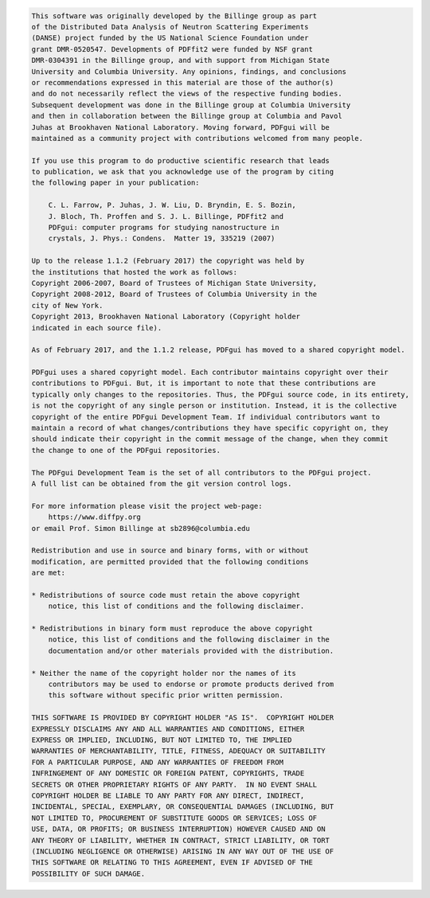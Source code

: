 .. code-block:: text

    This software was originally developed by the Billinge group as part
    of the Distributed Data Analysis of Neutron Scattering Experiments
    (DANSE) project funded by the US National Science Foundation under
    grant DMR-0520547. Developments of PDFfit2 were funded by NSF grant
    DMR-0304391 in the Billinge group, and with support from Michigan State
    University and Columbia University. Any opinions, findings, and conclusions
    or recommendations expressed in this material are those of the author(s)
    and do not necessarily reflect the views of the respective funding bodies.
    Subsequent development was done in the Billinge group at Columbia University
    and then in collaboration between the Billinge group at Columbia and Pavol
    Juhas at Brookhaven National Laboratory. Moving forward, PDFgui will be
    maintained as a community project with contributions welcomed from many people.

    If you use this program to do productive scientific research that leads
    to publication, we ask that you acknowledge use of the program by citing
    the following paper in your publication:

        C. L. Farrow, P. Juhas, J. W. Liu, D. Bryndin, E. S. Bozin,
        J. Bloch, Th. Proffen and S. J. L. Billinge, PDFfit2 and
        PDFgui: computer programs for studying nanostructure in
        crystals, J. Phys.: Condens.  Matter 19, 335219 (2007)

    Up to the release 1.1.2 (February 2017) the copyright was held by
    the institutions that hosted the work as follows:
    Copyright 2006-2007, Board of Trustees of Michigan State University,
    Copyright 2008-2012, Board of Trustees of Columbia University in the
    city of New York.
    Copyright 2013, Brookhaven National Laboratory (Copyright holder
    indicated in each source file).

    As of February 2017, and the 1.1.2 release, PDFgui has moved to a shared copyright model.

    PDFgui uses a shared copyright model. Each contributor maintains copyright over their
    contributions to PDFgui. But, it is important to note that these contributions are
    typically only changes to the repositories. Thus, the PDFgui source code, in its entirety,
    is not the copyright of any single person or institution. Instead, it is the collective
    copyright of the entire PDFgui Development Team. If individual contributors want to
    maintain a record of what changes/contributions they have specific copyright on, they
    should indicate their copyright in the commit message of the change, when they commit
    the change to one of the PDFgui repositories.

    The PDFgui Development Team is the set of all contributors to the PDFgui project.
    A full list can be obtained from the git version control logs.

    For more information please visit the project web-page:
        https://www.diffpy.org
    or email Prof. Simon Billinge at sb2896@columbia.edu

    Redistribution and use in source and binary forms, with or without
    modification, are permitted provided that the following conditions
    are met:

    * Redistributions of source code must retain the above copyright
        notice, this list of conditions and the following disclaimer.

    * Redistributions in binary form must reproduce the above copyright
        notice, this list of conditions and the following disclaimer in the
        documentation and/or other materials provided with the distribution.

    * Neither the name of the copyright holder nor the names of its
        contributors may be used to endorse or promote products derived from
        this software without specific prior written permission.

    THIS SOFTWARE IS PROVIDED BY COPYRIGHT HOLDER "AS IS".  COPYRIGHT HOLDER
    EXPRESSLY DISCLAIMS ANY AND ALL WARRANTIES AND CONDITIONS, EITHER
    EXPRESS OR IMPLIED, INCLUDING, BUT NOT LIMITED TO, THE IMPLIED
    WARRANTIES OF MERCHANTABILITY, TITLE, FITNESS, ADEQUACY OR SUITABILITY
    FOR A PARTICULAR PURPOSE, AND ANY WARRANTIES OF FREEDOM FROM
    INFRINGEMENT OF ANY DOMESTIC OR FOREIGN PATENT, COPYRIGHTS, TRADE
    SECRETS OR OTHER PROPRIETARY RIGHTS OF ANY PARTY.  IN NO EVENT SHALL
    COPYRIGHT HOLDER BE LIABLE TO ANY PARTY FOR ANY DIRECT, INDIRECT,
    INCIDENTAL, SPECIAL, EXEMPLARY, OR CONSEQUENTIAL DAMAGES (INCLUDING, BUT
    NOT LIMITED TO, PROCUREMENT OF SUBSTITUTE GOODS OR SERVICES; LOSS OF
    USE, DATA, OR PROFITS; OR BUSINESS INTERRUPTION) HOWEVER CAUSED AND ON
    ANY THEORY OF LIABILITY, WHETHER IN CONTRACT, STRICT LIABILITY, OR TORT
    (INCLUDING NEGLIGENCE OR OTHERWISE) ARISING IN ANY WAY OUT OF THE USE OF
    THIS SOFTWARE OR RELATING TO THIS AGREEMENT, EVEN IF ADVISED OF THE
    POSSIBILITY OF SUCH DAMAGE.
